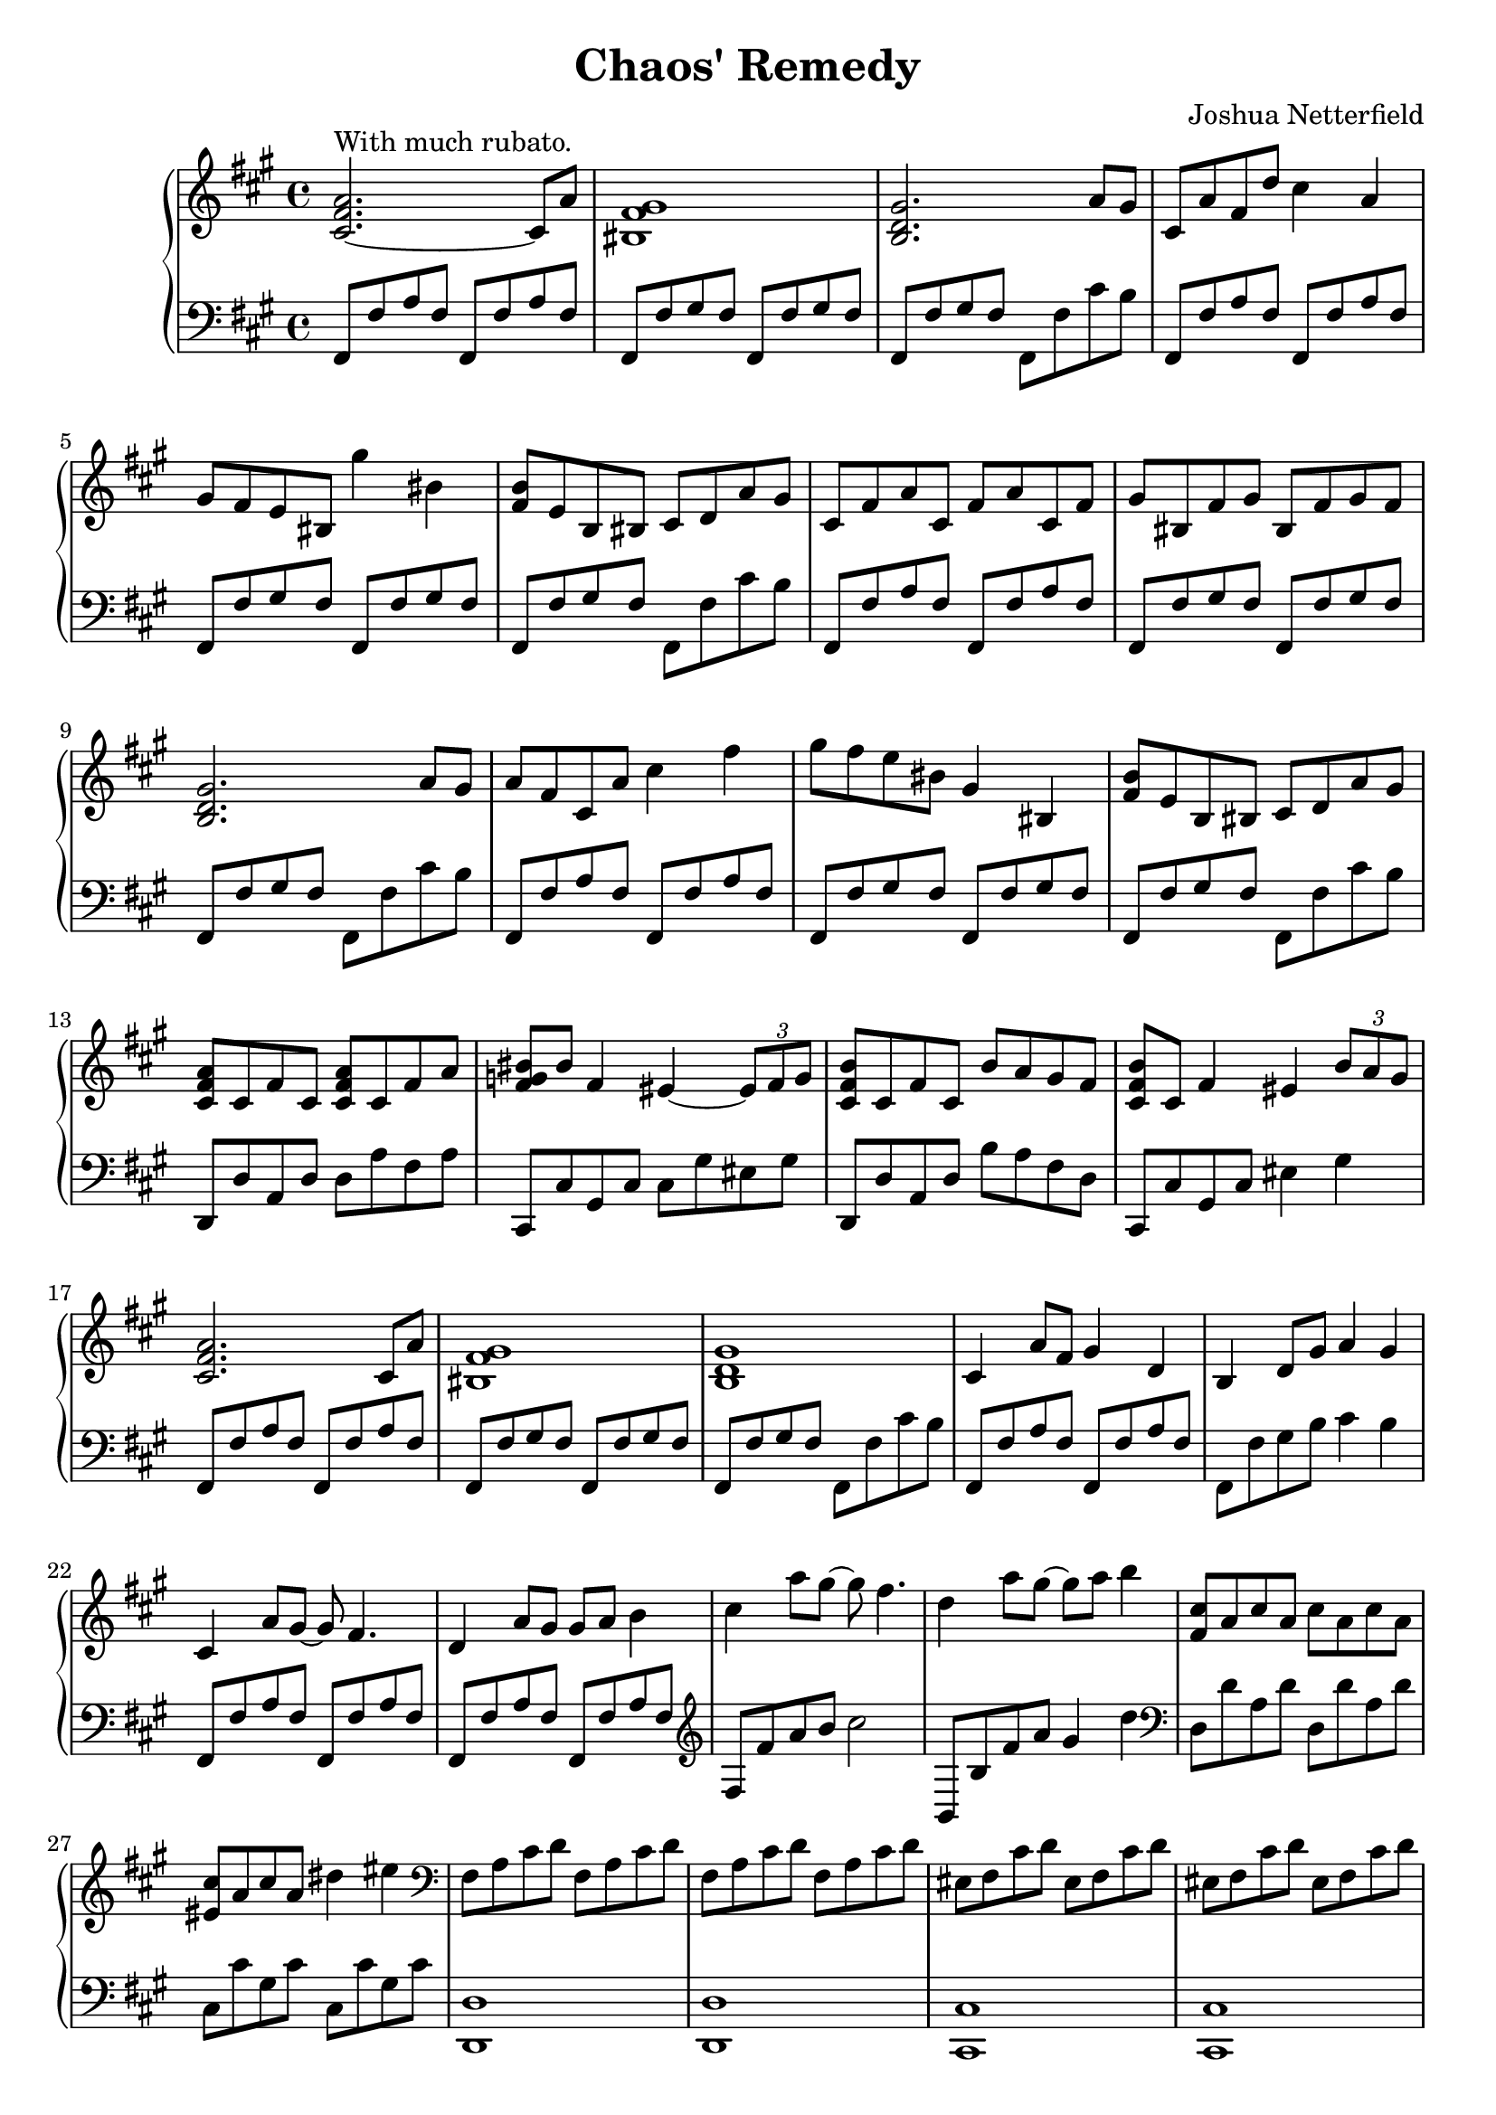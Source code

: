 \header {
  title = "Chaos' Remedy"
  composer = "Joshua Netterfield"
}

mainBassTheme = {
  fis,8 fis' a fis fis, fis' a fis |
  fis, fis' gis fis fis, fis' gis fis |
  fis, fis' gis fis fis, fis' cis' b |
}

\new PianoStaff <<
  \new Staff \relative c' {
    \clef treble
    \key fis \minor
    \time 4/4

    % Measure 1
    <cis fis a>2.~^\markup "With much rubato." cis8 a' |
    <bis, fis' gis>1 |
    <b d gis>2. a'8 gis |

    % Measure 4
    cis,8 a' fis d' cis4 a |
    gis8 fis e bis gis''4 bis, |
    <b fis>8 e, b bis cis d a' gis |

    % Meausre 7
    cis, fis a cis, fis a cis, fis |
    gis bis, fis' gis bis, fis' gis fis |
    <gis d b>2. a8 gis |

    % Measure 10
    a fis cis a' cis4 fis |
    gis8 fis e bis gis4 bis, |
    <fis' b>8 e b bis cis d a' gis |

    % Measure 13
    <cis, fis a>8 cis fis cis <cis fis a> cis fis a |
    <bis fis g> bis fis4 eis ~ \tuplet 3/2 { eis8 fis g } |
    <cis, fis b> cis fis cis b' a gis fis |
    <cis fis b> cis fis4 eis4 \tuplet 3/2 { b'8 a gis }

    % Measure 17
    <cis, fis a>2. cis8 a' |
    <bis, fis' gis>1 |
    <b d gis>1 |

    % Measure 20
    cis4 a'8 fis gis4 d |
    b d8 gis a4 gis |
    cis,4 a'8 gis ~ gis fis4. |

    % Meausre 23
    d4 a'8 gis gis a b4 |
    cis a'8 gis ~ gis fis4. |
    d4 a'8 gis ~ gis a b4 |

    % Measure 26
    <cis, fis,>8 a cis a cis a cis a |
    <cis eis,> a cis a dis4 eis |

    % Meausre 28
    \clef bass
    fis,,8 a cis d fis,8 a cis d |
    fis,8 a cis d fis,8 a cis d |
    eis, fis cis' d eis, fis cis' d |
    eis, fis cis' d eis, fis cis' d |
    fis, a cis d  fis, a cis d |
    fis, a cis d  fis, a cis d |
    \clef treble
    b d eis gis b, d eis gis |
    b d eis gis b, d eis gis |

    % Measure 36
    <a, cis,> fis fis <a cis,> fis fis a fis |
    <eis gis,>4 cis dis eis |
    <fis a,>8 d d fis d d fis d |
    <gis b,> d d <gis b,> ~ <gis b,>2 |

    % Measure 40
    <fis cis a>1 |
    R1 |
    <gis d b>1 |

    % Measure 43
    cis,8 fis a cis, fis a cis, fis |
    gis bis, fis' gis bis, fis' gis fis |
    <gis d b>2. a4 |

    % Measure 46
    <gis d b>2. a4 |
    <fis cis fis,>1 |

    \bar "|."
  }
  \new Staff \relative fis {
    \clef bass
    \key fis \minor
    \time 4/4

    % Measure 1
    \mainBassTheme

    % Measure 4
    \mainBassTheme

    % Meausre 7
    \mainBassTheme

    % Measure 10
    \mainBassTheme

    % Measure 13
    d,,8 d' a d d a' fis a |
    cis,, cis' gis cis cis gis' eis gis |
    d, d' a d b' a fis d |
    cis, cis' gis cis eis4 gis 

    % Measure 17
    \mainBassTheme

    % Measure 20
    fis,8 fis' a fis fis, fis' a fis |
    fis, fis' gis b cis4 b |
    fis,8 fis' a fis fis, fis' a fis |

    % Meausre 23
    fis,8 fis' a fis fis, fis' a fis |
    \clef treble
    fis fis' a b cis2 |
    b,,8 b' fis' a gis4 d' |

    % Measure 26
    \clef bass
    d,,8 d' a d d, d' a d |
    cis, cis' gis cis cis, cis' gis cis |
    
    % Meausre 28
    <d, d,>1 |
    <d d,> |
    <cis cis,> |
    <cis cis,> |
    <d d,> |
    <d d,> |
    <cis cis,> |
    <cis cis,> |
    
    % Measure 36
    d,8 d' d a' ~ a2 |
    cis,,8 cis' cis gis' ~ gis2 |
    d,8 d' d a' ~ a2 |
    b,,8 b' d <d gis> ~ <d gis>2

    % Measure 40
    \mainBassTheme

    % Measure 43
    fis,8 fis' a fis fis, fis' a fis |
    fis, fis' gis fis fis, fis' gis fis |
    fis, fis' gis fis fis, fis' cis'4 |

    % Measure 46
    <b,, b'>2. cis'4 |
    <fis, fis'>1 |

    \bar "|."
  }
>>